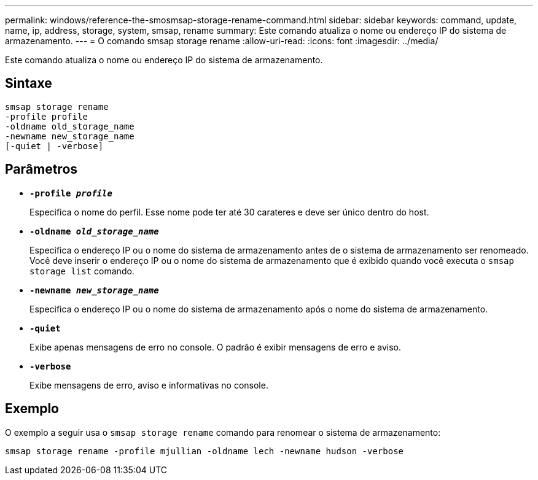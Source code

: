 ---
permalink: windows/reference-the-smosmsap-storage-rename-command.html 
sidebar: sidebar 
keywords: command, update, name, ip, address, storage, system, smsap, rename 
summary: Este comando atualiza o nome ou endereço IP do sistema de armazenamento. 
---
= O comando smsap storage rename
:allow-uri-read: 
:icons: font
:imagesdir: ../media/


[role="lead"]
Este comando atualiza o nome ou endereço IP do sistema de armazenamento.



== Sintaxe

[listing]
----

smsap storage rename
-profile profile
-oldname old_storage_name
-newname new_storage_name
[-quiet | -verbose]
----


== Parâmetros

* *`-profile _profile_`*
+
Especifica o nome do perfil. Esse nome pode ter até 30 carateres e deve ser único dentro do host.

* *`-oldname _old_storage_name_`*
+
Especifica o endereço IP ou o nome do sistema de armazenamento antes de o sistema de armazenamento ser renomeado. Você deve inserir o endereço IP ou o nome do sistema de armazenamento que é exibido quando você executa o `smsap storage list` comando.

* *`-newname _new_storage_name_`*
+
Especifica o endereço IP ou o nome do sistema de armazenamento após o nome do sistema de armazenamento.

* *`-quiet`*
+
Exibe apenas mensagens de erro no console. O padrão é exibir mensagens de erro e aviso.

* *`-verbose`*
+
Exibe mensagens de erro, aviso e informativas no console.





== Exemplo

O exemplo a seguir usa o `smsap storage rename` comando para renomear o sistema de armazenamento:

[listing]
----
smsap storage rename -profile mjullian -oldname lech -newname hudson -verbose
----